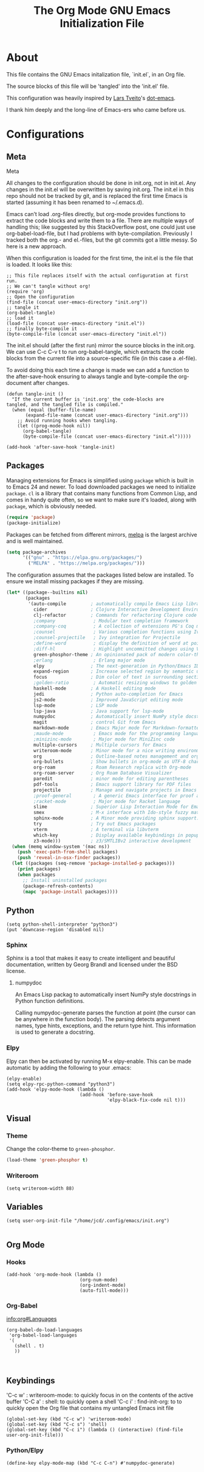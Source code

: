 #+TITLE: The Org Mode GNU Emacs Initialization File
#+PROPERTY: header-args :tangle yes


* About

This file contains the GNU Emacs initalization file,
`init.el`, in an Org file. 

The source blocks of this file will be 'tangled' into the 'init.el'
file.

This configuration was heavily inspired by [[https://github.com/larstvei][Lars Tveito]]'s [[https://github.com/larstvei/dot-emacs][dot-emacs]]. 

I thank him deeply and the long-line of Emacs-ers who came before us.


* Configurations

** Meta

Meta

All changes to the configuration should be done in init.org, not in
init.el. Any changes in the init.el will be overwritten by saving
init.org. The init.el in this repo should not be tracked by git, and
is replaced the first time Emacs is started (assuming it has been
renamed to ~/.emacs.d).


Emacs can’t load .org-files directly, but org-mode provides functions
to extract the code blocks and write them to a file. There are
multiple ways of handling this; like suggested by this StackOverflow
post, one could just use org-babel-load-file, but I had problems with
byte-compilation. Previously I tracked both the org.- and el.-files,
but the git commits got a little messy. So here is a new approach.


When this configuration is loaded for the first time, the init.el is
the file that is loaded. It looks like this:


#+begin_src elisp :tangle no
;; This file replaces itself with the actual configuration at first run.
;; We can't tangle without org!
(require 'org)
;; Open the configuration
(find-file (concat user-emacs-directory "init.org"))
;; tangle it
(org-babel-tangle)
;; load it
(load-file (concat user-emacs-directory "init.el"))
;; finally byte-compile it
(byte-compile-file (concat user-emacs-directory "init.el"))
#+end_src

The init.el should (after the first run) mirror the source blocks in
the init.org. We can use C-c C-v t to run org-babel-tangle, which
extracts the code blocks from the current file into a source-specific
file (in this case a .el-file).


 To avoid doing this each time a change is made we can add a function
 to the after-save-hook ensuring to always tangle and byte-compile the
 org-document after changes.


 #+begin_src elisp
 (defun tangle-init ()
   "If the current buffer is 'init.org' the code-blocks are
 tangled, and the tangled file is compiled."
   (when (equal (buffer-file-name)
		(expand-file-name (concat user-emacs-directory "init.org")))
     ;; Avoid running hooks when tangling.
     (let ((prog-mode-hook nil))
       (org-babel-tangle)
       (byte-compile-file (concat user-emacs-directory "init.el")))))

 (add-hook 'after-save-hook 'tangle-init)
 #+end_src

** Packages


   Managing extensions for Emacs is simplified using =package= which is
   built in to Emacs 24 and newer. To load downloaded packages we need to
   initialize =package=. =cl= is a library that contains many functions from
   Common Lisp, and comes in handy quite often, so we want to make sure it's
   loaded, along with =package=, which is obviously needed.

   #+BEGIN_SRC emacs-lisp
   (require 'package)
   (package-initialize)
   #+END_SRC

   Packages can be fetched from different mirrors, [[http://melpa.milkbox.net/#/][melpa]] is the largest
   archive and is well maintained.

   #+BEGIN_SRC emacs-lisp
   (setq package-archives
         '(("gnu" . "https://elpa.gnu.org/packages/")
           ("MELPA" . "https://melpa.org/packages/")))
   #+END_SRC

   The configuration assumes that the packages listed below are
   installed. To ensure we install missing packages if they are missing.

   #+BEGIN_SRC emacs-lisp
   (let* ((package--builtins nil)
          (packages
           '(auto-compile         ; automatically compile Emacs Lisp libraries
             cider                ; Clojure Interactive Development Environment
             clj-refactor         ; Commands for refactoring Clojure code
             ;company              ; Modular text completion framework
             ;company-coq          ; A collection of extensions PG's Coq mode
             ;counsel              ; Various completion functions using Ivy
             ;counsel-projectile   ; Ivy integration for Projectile
             ;define-word          ; display the definition of word at point
             ;diff-hl              ; Highlight uncommitted changes using VC
             green-phosphor-theme ; An opinionated pack of modern color-themes
             ;erlang               ; Erlang major mode
	         elpy                 ; The next-generation in Python/Emacs IDE
             expand-region        ; Increase selected region by semantic units
             focus                ; Dim color of text in surrounding sections
             ;golden-ratio         ; Automatic resizing windows to golden ratio
             haskell-mode         ; A Haskell editing mode
             jedi                 ; Python auto-completion for Emacs
             js2-mode             ; Improved JavaScript editing mode
             lsp-mode             ; LSP mode
             lsp-java             ; Java support for lsp-mode
             numpydoc             ; Automatically insert NumPy style docstrings in Python function definitions.
             magit                ; control Git from Emacs
             markdown-mode        ; Emacs Major mode for Markdown-formatted files
             ;maude-mode           ; Emacs mode for the programming language Maude
             ;minizinc-mode        ; Major mode for MiniZinc code
             multiple-cursors     ; Multiple cursors for Emacs
             writeroom-mode       ; Minor mode for a nice writing environment
             org                  ; Outline-based notes management and organizer
             org-bullets          ; Show bullets in org-mode as UTF-8 characters
             org-roam             ; Roam Research replica with Org-mode
             org-roam-server      ; Org Roam Database Visualizer
             paredit              ; minor mode for editing parentheses
             pdf-tools            ; Emacs support library for PDF files
             projectile           ; Manage and navigate projects in Emacs easily
             ;proof-general        ; A generic Emacs interface for proof assistants
             ;racket-mode          ; Major mode for Racket language
             slime                ; Superior Lisp Interaction Mode for Emacs
             smex                 ; M-x interface with Ido-style fuzzy matching
             sphinx-mode          ; A Minor mode providing sphinx support.
             try                  ; Try out Emacs packages
             vterm                ; A terminal via libvterm
             which-key            ; Display available keybindings in popup
             z3-mode)))           ; z3/SMTLIBv2 interactive development
     (when (memq window-system '(mac ns))
       (push 'exec-path-from-shell packages)
       (push 'reveal-in-osx-finder packages))
     (let ((packages (seq-remove 'package-installed-p packages)))
       (print packages)
       (when packages
         ;; Install uninstalled packages
         (package-refresh-contents)
         (mapc 'package-install packages))))
   #+END_SRC

** Python
#+begin_src elisp
(setq python-shell-interpreter "python3")
(put 'downcase-region 'disabled nil)
#+end_src

*** Sphinx

 Sphinx is a tool that makes it easy to create intelligent and
 beautiful documentation, written by Georg Brandl and licensed under
 the BSD license.

**** numpydoc

An Emacs Lisp packag to automatically insert NumPy style docstrings
in Python function definitions.


Calling numpydoc-generate parses the function at point (the cursor can
be anywhere in the function body). The parsing detects argument names,
type hints, exceptions, and the return type hint. This information is
used to generate a docstring.

*** Elpy

 Elpy can then be activated by running M-x elpy-enable. This can be
 made automatic by adding the following to your .emacs:


 #+begin_src elisp
 (elpy-enable)
 (setq elpy-rpc-python-command "python3")
 (add-hook 'elpy-mode-hook (lambda ()
                            (add-hook 'before-save-hook
                                      'elpy-black-fix-code nil t)))
 #+end_src

** Visual

*** Theme
    Change the color-theme to =green-phosphor=.

    #+BEGIN_SRC emacs-lisp
    (load-theme 'green-phosphor t)
    #+END_SRC

*** Writeroom

#+begin_src elisp
(setq writeroom-width 88)
#+end_src

** Variables

#+begin_src elisp
(setq user-org-init-file "/home/jcd/.config/emacs/init.org")

#+end_src

** Org Mode

*** Hooks
#+begin_src elisp
  (add-hook 'org-mode-hook (lambda () 
                             (org-num-mode)
                             (org-indent-mode)
                             (auto-fill-mode)))
#+end_src

#+RESULTS:
: t

*** Org-Babel
[[info:org#Languages][info:org#Languages]]
#+begin_src elisp
  (org-babel-do-load-languages
   'org-babel-load-languages
   '(
     (shell . t)
     ))


#+end_src
** Keybindings

'C-c w'	: writeroom-mode:	to quickly focus in on the contents of the active buffer
'C-C a'	: shell:		to quickly open a shell
'C-c i'	: find-init-org:	to  to quickly open the Org file that contains my untangled Emacs init file

#+begin_src elisp
(global-set-key (kbd "C-c w") 'writeroom-mode)
(global-set-key (kbd "C-c s") 'shell)
(global-set-key (kbd "C-c i") (lambda () (interactive) (find-file user-org-init-file)))
#+end_src


*** Python/Elpy

#+begin_src elisp
(define-key elpy-mode-map (kbd "C-c C-n") #'numpydoc-generate)
#+end_src
